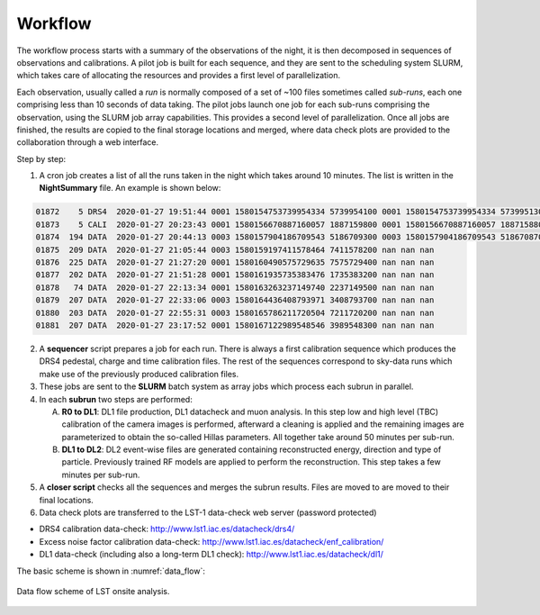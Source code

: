 .. _workflow:

Workflow
********

The workflow process starts with a summary of the observations of the night, it is then decomposed in sequences
of observations and calibrations. A pilot job is built for each sequence, and they are sent to the scheduling
system SLURM, which takes care of allocating the resources and provides a first level of parallelization.

Each observation, usually called a *run* is normally composed of a set of ~100 files sometimes
called *sub-runs*, each one comprising less than 10 seconds of data taking. The pilot jobs launch one job
for each sub-runs comprising the observation, using the SLURM job array capabilities. This provides a
second level of parallelization. Once all jobs are finished, the results are copied to the final storage
locations and merged, where data check plots are provided to the collaboration through a web interface.

Step by step:

1. A cron job creates a list of all the runs taken in the night which takes around 10 minutes. The list is written in
   the **NightSummary** file. An example is shown below:

.. code-block:: bash

     01872    5 DRS4  2020-01-27 19:51:44 0001 1580154753739954334 5739954100 0001 1580154753739954334 5739951300
     01873    5 CALI  2020-01-27 20:23:43 0001 1580156670887160057 1887159800 0001 1580156670887160057 1887158800
     01874  194 DATA  2020-01-27 20:44:13 0003 1580157904186709543 5186709300 0003 1580157904186709543 5186708700
     01875  209 DATA  2020-01-27 21:05:44 0003 1580159197411578464 7411578200 nan nan nan
     01876  225 DATA  2020-01-27 21:27:20 0001 1580160490575729635 7575729400 nan nan nan
     01877  202 DATA  2020-01-27 21:51:28 0001 1580161935735383476 1735383200 nan nan nan
     01878   74 DATA  2020-01-27 22:13:34 0001 1580163263237149740 2237149500 nan nan nan
     01879  207 DATA  2020-01-27 22:33:06 0003 1580164436408793971 3408793700 nan nan nan
     01880  203 DATA  2020-01-27 22:55:31 0003 1580165786211720504 7211720200 nan nan nan
     01881  207 DATA  2020-01-27 23:17:52 0001 1580167122989548546 3989548300 nan nan nan

2. A **sequencer** script prepares a job for each run. There is always a first calibration sequence which produces
   the DRS4 pedestal, charge and time calibration files. The rest of the sequences correspond to sky-data runs which
   make use of the previously produced calibration files.

3. These jobs are sent to the **SLURM** batch system as array jobs which process each subrun in parallel.

4. In each **subrun** two steps are performed:

   A. **R0 to DL1**: DL1 file production, DL1 datacheck and muon analysis. In this step low and high level (TBC)
      calibration of the camera images is performed, afterward a cleaning is applied and the remaining images are
      parameterized to obtain the so-called Hillas parameters. All together take around 50 minutes per sub-run.

   B. **DL1 to DL2**: DL2 event-wise files are generated containing reconstructed energy, direction and type of
      particle. Previously trained RF models are applied to perform the reconstruction. This step takes a few minutes
      per sub-run.

5. A **closer script** checks all the sequences and merges the subrun results. Files are moved to are moved to
   their final locations.

6. Data check plots are transferred to the LST-1 data-check web server (password protected)

- DRS4 calibration data-check: http://www.lst1.iac.es/datacheck/drs4/
- Excess noise factor calibration data-check: http://www.lst1.iac.es/datacheck/enf_calibration/
- DL1 data-check (including also a long-term DL1 check): http://www.lst1.iac.es/datacheck/dl1/

The basic scheme is shown in :numref:`data_flow`:

.. figure:: LSTOSA_flow.png
   :name: data_flow
   :align: center
   :width: 70%

   Data flow scheme of LST onsite analysis.